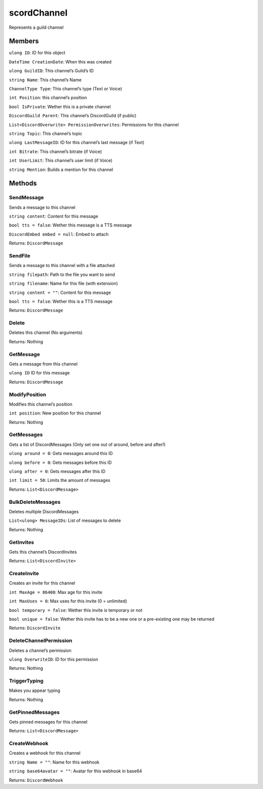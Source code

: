 scordChannel
==============

Represents a guild channel

Members
-------

``ulong ID``: ID for this object

``DateTime CreationDate``: When this was created

``ulong GuildID``: This channel’s Guild’s ID

``string Name``: This channel’s Name

``ChannelType Type``: This channel’s type (Text or Voice)

``int Position``: this channel’s position

``bool IsPrivate``: Wether this is a private channel

``DiscordGuild Parent``: This channel’s DiscordGuild (if public)

``List<DiscordOverwrite> PermissionOverwrites``: Permissions for this
channel

``string Topic``: This channel’s topic

``ulong LastMessageID``: ID for this channel’s last message (if Text)

``int Bitrate``: This channel’s bitrate (if Voice)

``int UserLimit``: This channel’s user limit (if Voice)

``string Mention``: Builds a mention for this channel

Methods
-------

SendMessage
^^^^^^^^^^^

Sends a message to this channel

``string content``: Content for this message

``bool tts = false``: Wether this message is a TTS message

``DiscordEmbed embed = null``: Embed to attach

Returns: ``DiscordMessage``

SendFile
^^^^^^^^

Sends a message to this channel with a file attached

``string filepath``: Path to the file you want to send

``string filename``: Name for this file (with extension)

``string content = ""``: Content for this message

``bool tts = false``: Wether this is a TTS message

Returns: ``DiscordMessage``

Delete
^^^^^^

Deletes this channel (No arguments)

Returns: Nothing

GetMessage
^^^^^^^^^^

Gets a message from this channel

``ulong ID`` ID for this message

Returns: ``DiscordMessage``

ModifyPosition
^^^^^^^^^^^^^^

Modifies this channel’s position

``int position``: New position for this channel

Returns: Nothing

GetMessages
^^^^^^^^^^^

Gets a list of DiscordMessages (Only set one out of around, before and
after!)

``ulong around = 0``: Gets messages around this ID

``ulong before = 0``: Gets messages before this ID

``ulong after = 0``: Gets messages after this ID

``int limit = 50``: Limits the amount of messages

Returns: ``List<DiscordMessage>``

BulkDeleteMessages
^^^^^^^^^^^^^^^^^^

Deletes multiple DiscordMessages

``List<ulong> MessageIDs``: List of messages to delete

Returns: Nothing

GetInvites
^^^^^^^^^^

Gets this channel’s DiscordInvites

Returns: ``List<DiscordInvite>``

CreateInvite
^^^^^^^^^^^^

Creates an invite for this channel

``int MaxAge = 86400``: Max age for this invite

``int MaxUses = 0``: Max uses for this invite (0 = unlimited)

``bool temporary = false``: Wether this invite is temporary or not

``bool unique = false``: Wether this invite has to be a new one or a
pre-existing one may be returned

Returns: ``DiscordInvite``

DeleteChannelPermission
^^^^^^^^^^^^^^^^^^^^^^^

Deletes a channel’s permission

``ulong OverwriteID``: ID for this permission

Returns: Nothing

TriggerTyping
^^^^^^^^^^^^^

Makes you appear typing

Returns: Nothing

GetPinnedMessages
^^^^^^^^^^^^^^^^^

Gets pinned messages for this channel

Returns: ``List<DiscordMessage>``

CreateWebhook
^^^^^^^^^^^^^

Creates a webhook for this channel

``string Name = ""``: Name for this webhook

``string base64avatar = ""``: Avatar for this webhook in base64

Returns: ``DiscordWebhook``
